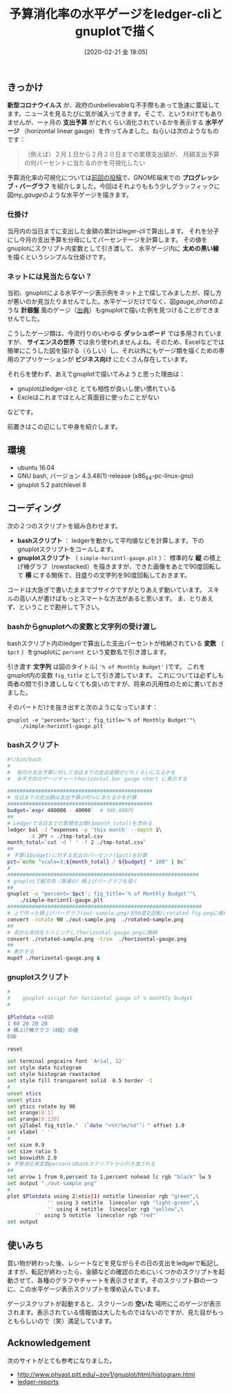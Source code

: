 #+title: 予算消化率の水平ゲージをledger-cliとgnuplotで描く
#+date: [2020-02-21 金 18:05]

#+hugo_base_dir: ~/blog-peace/hugo-site/
#+hugo_section: posts
#+options: toc:nil num:nil author:nil
#+link: file file+sys:../static/
#+draft: false

** きっかけ
 *新型コロナウイルス* が、政府のunbelievableな不手際もあって急速に蔓延してます。ニュースを見るたびに気が滅入ってきます。そこで、というわけでもありませんが、一ヶ月の *支出予算* がどれくらい消化されているかを表示する *水平ゲージ* （horizontal linear gauge）を作ってみました。ねらいは次のようなものです：
#+begin_quote
（例えば）２月１日から２月２０日までの累積支出額が、
月額支出予算の何パーセントに当たるのかを可視化したい
#+end_quote

予算消化率の可視化については[[http://org2-wp.kgt-yamy.tk/2020/01/31/post-892/][前回の投稿]]で、GNOME端末での *プログレッシブ・バーグラフ* を紹介しました。今回はそれよりももう少しグラッフィックに図[[my_gauge]]のような水平ゲージを描きます。

#+caption: 当日までの予算消化率をプロットする水平ゲージ
#+name: my_gauge
#+attr_org: :width 400px
#+attr_html: :width 400px
[[file:horizontal-gauge.png]]

*** 仕掛け
当月内の当日までに支出した金額の累計はleger-cliで算出します。
それを分子にし今月の支出予算を分母にしてパーセンテージを計算します。
その値をgnuplotにスクリプト内変数として引き渡して、
水平ゲージ内に *太めの黒い線* を描くというシンプルな仕掛けです。

*** ネットには見当たらない？
当初、gnuplotによる水平ゲージ表示例をネット上で探してみましたが、探し方が悪いのか見当たりませんでした。水平ゲージだけでなく、図[[gauge_chart]]のような *計器盤* 風のゲージ（[[https://angularscript.com/angular-gauge-chart-library/][出典]]）もgnuplotで描いた例を見つけることができませんでした。


#+caption: 計器盤風ゲージチャートの例
#+name: gauge_chart
#+attr_org: :width 200px
#+attr_html: :width 200px
[[file:gauge-chart-library.png]]



こうしたゲージ類は、今流行りのいわゆる *ダッシュボード* では多用されていますが、 *サイエンスの世界* では余り使われませんよね。そのため、Excelなどでは簡単にこうした図を描ける（らしい）し、それ以外にもゲージ類を描くための専用のアプリケーションが *ビジネス向け* にたくさん存在しています。

それらを使わず、あえてgnuplotで描いてみようと思った理由は：
- gnuplotはledger-cliと とても相性が良いし使い慣れている
- Excleはこれまでほとんど真面目に使ったことがない
などです。

前置きはこの辺にして中身を紹介します。

** 環境
- ubuntu 16.04
- GNU bash, バージョン 4.3.48(1)-release (x86_64-pc-linux-gnu)
- gnuplot 5.2 patchlevel 8

*** COMMENT 使いみち
Ledgerで当日の支出を記帳した後、どれほどの支出額になったかを確認する際に、
このスクリプトが自動起動するようにしている。

** コーディング
次の２つのスクリプトを組み合わせます。
- *bashスクリプト* ： ledgerを動かして平均値などを計算します。下のgnuplotスクリプトをコールします。
- *gnuplotスクリプト* （ =simple-horizntl-gauge.plt= ）： 標準的な *縦* の積上げ棒グラフ（rowstacked）を描きますが、できた画像をあとで90度回転して *横* にする関係で、目盛りの文字列を90度回転しておきます。

コードは大急ぎで書いたままでブサイクですがとりあえず動いています。
スキルの高い人が書けばもっとスマートな方法があると思います。
ま、とりあえず、ということで勘弁して下さい。

*** bashからgnuplotへの変数と文字列の受け渡し

bashスクリプト内のledgerで算出した支出パーセントが格納されている *変数* （ =$pct= ）をgnuplotに =percent= という変数名で引き渡します。

引き渡す *文字列* は図のタイトル( ='% of Monthly Budget'= )です。
これをgnuplot内の変数 =fig_title= として引き渡しています。
これについては必ずしも両者の間で引き渡ししなくても良いのですが、将来の汎用性のために書いておきました。

そのパートだけを抜き出すと次のようになっています：
#+begin_src
gnuplot -e "percent='$pct'; fig_title='% of Monthly Budget'"\
	./simple-horizntl-gauge.plt
#+end_src

*** bashスクリプト

#+begin_src bash
#!/bin/bash
#
#  毎月の支出予算に対して当日までの支出金額がどれくらいになるかを
#  水平方向のゲージチャートhorizontal bar gauge chart に表示する

############################################### 
# 当日までの支出額は支出予算の何％にあたるかを計算
############################################### 
budget=`expr 400000 - 40000`  # 360,000円
##
# Ledgerで当日までの累積支出額($month_total)を求める
ledger bal -J ^expenses -p 'this month' --depth 1\
       -X JPY > ./tmp-total.csv
month_total=`cut -d ' ' -f 2 ./tmp-total.csv`
##
# 予算($budget)に対する支出のパーセント($pct)を計算
pct=`echo "scale=3;${month_total} / ${budget} * 100" | bc`
#
##############################################################
# gnuplotで縦方向（普通の）積上げバーグラフを描く
##
gnuplot -e "percent='$pct'; fig_title='% of Monthly Budget'"\
	./simple-horizntl-gauge.plt
###############################################################
# 上で作った積上げバーグラフ(out-sample.png)を90度右回転しrotated-fig.pngに格納
convert -rotate 90 ./out-sample.png  ./rotated-sample.png
##
# 余計な余白をトリミングしてhorizontal-gauge.pngに格納
convert ./rotated-sample.png -trim  ./horizontal-gauge.png
##
# 表示する
mupdf ./horizontal-gauge.png &

#+end_src

*** gnuplotスクリプト
#+begin_src bash
#
#    gnuplot script for horizontal gauge of % monthly budget 
#

$Plotdata <<EOD
1 60 20 20 20
# 積上げ棒グラフ（4段）の値
EOD

reset

set terminal pngcairo font 'Arial, 12'
set style data histogram
set style histogram rowstacked
set style fill transparent solid  0.5 border -1
#
unset xtics
unset ytics
set ytics rotate by 90
set xrange[0:1]
set yrange[0:120]
set y2label fig_title." （`date "+%Y/%m/%d"`）" offset 1.0
set xlabel ' '
#
set size 0.9
set size ratio 5
set boxwidth 2.0
# 予算消化率変数percentはbashスクリプトから引き渡される
##
set arrow 1 from 0,percent to 1,percent nohead lc rgb "black" lw 5
set output "./out-sample.png"
#
plot $Plotdata using 2:xtic(1) notitle linecolor rgb "green",\
             '' using 3 notitle  linecolor rgb "light-green",\
             '' using 4 notitle  linecolor rgb "yellow",\
	     '' using 5 notitle  linecolor rgb "red"
set output
#+end_src

** 使いみち
買い物が終わった後、レシートなどを見ながらその日の支出をledgerで転記しますが、転記が終わったら、金額などの確認のためにいくつかのスクリプトを起動させて、各種のグラフやチャートを表示させます。そのスクリプト群の一つに、この水平ゲージ表示スクリプトを埋め込んでいます。

ゲージスクリプトが起動すると、スクリーンの *空いた* 場所にこのゲージが表示されます。表示されている情報価は大したものではないのですが、見た目がもっともらしいので（笑）満足しています。

** Acknowledgement
次のサイトがとても参考になりました。
- http://www.phyast.pitt.edu/~zov1/gnuplot/html/histogram.html
- [[https://github.com/cbdevnet/ledger-reports][ledger-reports]]

# Local Variables:
# eval: (org-hugo-auto-export-mode)
# End:
